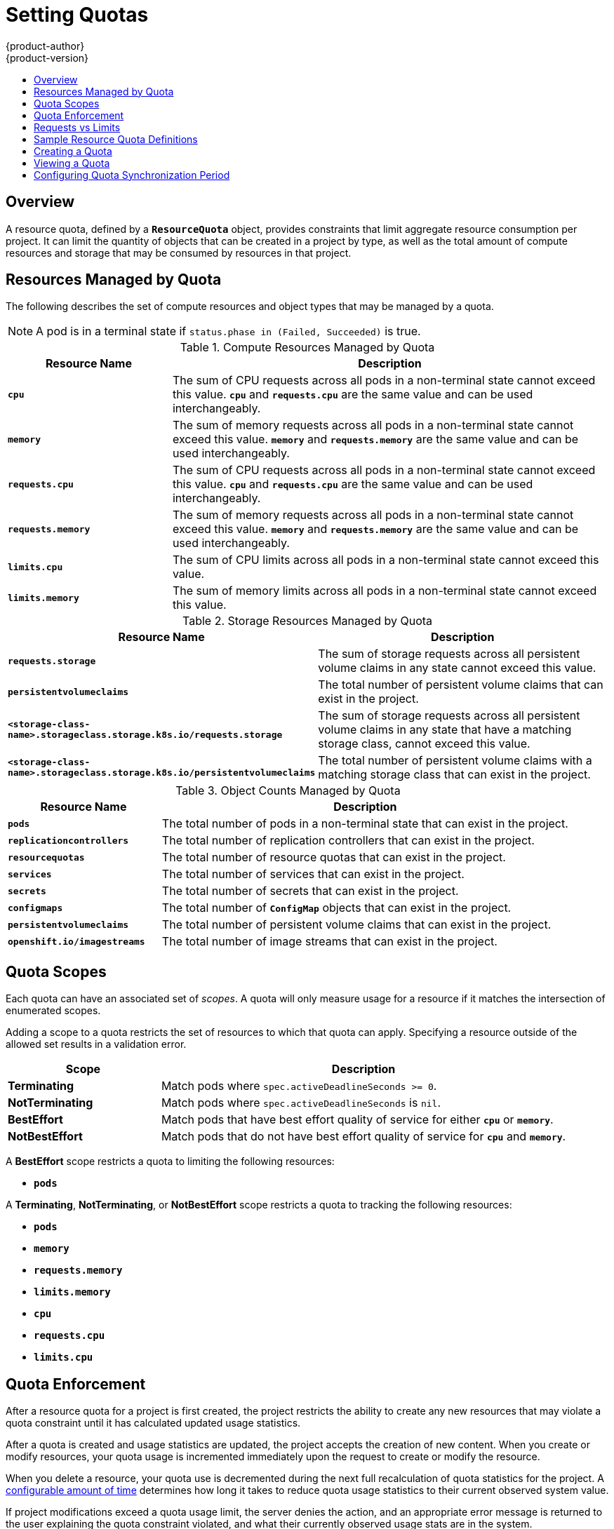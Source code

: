 [[admin-guide-quota]]
= Setting Quotas
{product-author}
{product-version}
:data-uri:
:icons:
:experimental:
:toc: macro
:toc-title:
:prewrap!:

toc::[]

== Overview

// tag::admin_quota_overview[]
A resource quota, defined by a `*ResourceQuota*` object, provides constraints
that limit aggregate resource consumption per project. It can limit the quantity
of objects that can be created in a project by type, as well as the total amount
of compute resources and storage that may be consumed by resources in that project.
// end::admin_quota_overview[]

ifdef::openshift-origin,openshift-enterprise,openshift-dedicated[]
[NOTE]
====
See the xref:../dev_guide/compute_resources.adoc#dev-guide-compute-resources[Developer Guide] for more on
compute resources.
====
endif::[]

[[managed-by-quota]]
== Resources Managed by Quota

// tag::admin_quota_resources_managed[]
The following describes the set of compute resources and object types that may be
managed by a quota.

[NOTE]
====
A pod is in a terminal state if `status.phase in (Failed, Succeeded)` is true.
====

.Compute Resources Managed by Quota
[cols="3a,8a",options="header"]
|===

|Resource Name |Description

|`*cpu*`
|The sum of CPU requests across all pods in a non-terminal state cannot exceed
this value. `*cpu*` and `*requests.cpu*` are the same value and can be used
interchangeably.

|`*memory*`
|The sum of memory requests across all pods in a non-terminal state cannot
exceed this value. `*memory*` and `*requests.memory*` are the same value and can
be used interchangeably.

|`*requests.cpu*`
|The sum of CPU requests across all pods in a non-terminal state cannot exceed
this value. `*cpu*` and `*requests.cpu*` are the same value and can be used
interchangeably.

|`*requests.memory*`
|The sum of memory requests across all pods in a non-terminal state cannot
exceed this value. `*memory*` and `*requests.memory*` are the same value and can
be used interchangeably.


|`*limits.cpu*`
|The sum of CPU limits across all pods in a non-terminal state cannot exceed
this value.

|`*limits.memory*`
|The sum of memory limits across all pods in a non-terminal state cannot exceed
this value.
|===


.Storage Resources Managed by Quota
[cols="3a,8a",options="header"]
|===

|Resource Name |Description

|`*requests.storage*`
|The sum of storage requests across all persistent volume claims in any state cannot
exceed this value.

|`*persistentvolumeclaims*`
|The total number of persistent volume claims that can exist in the project.

|`*<storage-class-name>.storageclass.storage.k8s.io/requests.storage*`
|The sum of storage requests across all persistent volume claims in any state that have a matching storage class, cannot exceed this value.

|`*<storage-class-name>.storageclass.storage.k8s.io/persistentvolumeclaims*`
|The total number of persistent volume claims with a matching storage class that can exist in the project.
|===
 

.Object Counts Managed by Quota
[cols="3a,8a",options="header"]
|===

|Resource Name |Description

|`*pods*`
|The total number of pods in a non-terminal state that can exist in the project.

|`*replicationcontrollers*`
|The total number of replication controllers that can exist in the project.

|`*resourcequotas*`
|The total number of resource quotas that can exist in the project.

|`*services*`
|The total number of services that can exist in the project.

|`*secrets*`
|The total number of secrets that can exist in the project.

|`*configmaps*`
|The total number of `*ConfigMap*` objects that can exist in the project.

|`*persistentvolumeclaims*`
|The total number of persistent volume claims that can exist in the project.

|`*openshift.io/imagestreams*`
|The total number of image streams that can exist in the project.
|===
// end::admin_quota_resources_managed[]

[[quota-scopes]]
== Quota Scopes

// tag::admin_quota_scopes[]
Each quota can have an associated set of _scopes_. A quota will only
measure usage for a resource if it matches the intersection of enumerated
scopes.

Adding a scope to a quota restricts the set of resources to which that quota can
apply. Specifying a resource outside of the allowed set results in a validation
error.

[cols="3a,8a",options="header"]
|===

|Scope |Description

|*Terminating*
|Match pods where `spec.activeDeadlineSeconds >= 0`.

|*NotTerminating*
|Match pods where `spec.activeDeadlineSeconds` is `nil`.

|*BestEffort*
|Match pods that have best effort quality of service for either `*cpu*` or
`*memory*`.

|*NotBestEffort*
|Match pods that do not have best effort quality of service for `*cpu*` and
`*memory*`.
|===

A *BestEffort* scope restricts a quota to limiting the following resources:

- `*pods*`

A *Terminating*, *NotTerminating*, or *NotBestEffort* scope restricts a quota
to tracking the following resources:

- `*pods*`
- `*memory*`
- `*requests.memory*`
- `*limits.memory*`
- `*cpu*`
- `*requests.cpu*`
- `*limits.cpu*`
// end::admin_quota_scopes[]

[[quota-enforcement]]
== Quota Enforcement

// tag::admin_quota_enforcement[]
After a resource quota for a project is first created, the project restricts the
ability to create any new resources that may violate a quota constraint until it
has calculated updated usage statistics.

After a quota is created and usage statistics are updated, the project accepts
the creation of new content. When you create or modify resources, your quota
usage is incremented immediately upon the request to create or modify the
resource.

When you delete a resource, your quota use is decremented during the next full
recalculation of quota statistics for the project.
// end::admin_quota_enforcement[]
A xref:configuring-quota-sync-period[configurable amount of time] determines
how long it takes to reduce quota usage statistics to their current observed
system value.

If project modifications exceed a quota usage limit, the server denies the
action, and an appropriate error message is returned to the user explaining the
quota constraint violated, and what their currently observed usage stats are in
the system.

[[requests-vs-limits]]
== Requests vs Limits

// tag::admin_quota_requests_vs_limits[]
When allocating
xref:../dev_guide/compute_resources.adoc#dev-compute-resources[compute
resources], each container may specify a request and a limit value each for
CPU and memory. Quotas can restrict any of these values.

If the quota has a value specified for `*requests.cpu*` or `*requests.memory*`,
then it requires that every incoming container make an explicit request for
those resources. If the quota has a value specified for `*limits.cpu*` or
`*limits.memory*`, then it requires that every incoming container specify an
explicit limit for those resources.
// end::admin_quota_requests_vs_limits[]

[[sample-resource-quota-definitions]]
== Sample Resource Quota Definitions

// tag::admin_quota_sample_definitions[]

// tag::admin_quota_object_counts_1[]

.*_core-object-counts.yaml_*
====
[source,yaml]
----
apiVersion: v1
kind: ResourceQuota
metadata:
  name: core-object-counts
spec:
  hard:
    configmaps: "10" <1>
    persistentvolumeclaims: "4" <2>
    replicationcontrollers: "20" <3>
    secrets: "10" <4>
    services: "10" <5>
----
<1> The total number of `*ConfigMap*` objects that can exist in the project.
<2> The total number of persistent volume claims (PVCs) that can exist in the
project.
<3> The total number of replication controllers that can exist in the project.
<4> The total number of secrets that can exist in the project.
<5> The total number of services that can exist in the project.
====
// end::admin_quota_object_counts_1[]

// tag::admin_quota_object_counts_2[]

.*_openshift-object-counts.yaml_*
====
[source,yaml]
----
apiVersion: v1
kind: ResourceQuota
metadata:
  name: openshift-object-counts
spec:
  hard:
    openshift.io/imagestreams: "10" <1>
----
<1> The total number of image streams that can exist in the project.
====

// end::admin_quota_object_counts_2[]

// tag::admin_quota_compute_resources[]

.*_compute-resources.yaml_*
====
[source,yaml]
----
apiVersion: v1
kind: ResourceQuota
metadata:
  name: compute-resources
spec:
  hard:
    pods: "4" <1>
    requests.cpu: "1" <2>
    requests.memory: 1Gi <3>
    limits.cpu: "2" <4>
    limits.memory: 2Gi <5>
----
<1> The total number of pods in a non-terminal state that can exist in the
project.
<2> Across all pods in a non-terminal state, the sum of CPU requests cannot
exceed 1 core.
<3> Across all pods in a non-terminal state, the sum of memory requests cannot
exceed 1Gi.
<4> Across all pods in a non-terminal state, the sum of CPU limits cannot exceed
2 cores.
<5> Across all pods in a non-terminal state, the sum of memory limits cannot
exceed 2Gi.
====

// end::admin_quota_compute_resources[]

.*_besteffort.yaml_*
====
[source,yaml]
----
apiVersion: v1
kind: ResourceQuota
metadata:
  name: besteffort
spec:
  hard:
    pods: "1" <1>
  scopes:
  - BestEffort <2>
----
<1> The total number of pods in a non-terminal state with *BestEffort* quality
of service that can exist in the project.
<2> Restricts the quota to only matching pods that have *BestEffort* quality of
service for either memory or CPU.
====

.*_compute-resources-long-running.yaml_*
====
----
apiVersion: v1
kind: ResourceQuota
metadata:
  name: compute-resources-long-running
spec:
  hard:
    pods: "4" <1>
    limits.cpu: "4" <2>
    limits.memory: "2Gi" <3>
  scopes:
  - NotTerminating <4>
----
<1> The total number of pods in a non-terminal state.
<2> Across all pods in a non-terminal state, the sum of CPU limits cannot exceed this value.
<3> Across all pods in a non-terminal state, the sum of memory limits cannot exceed this value.
<4> Restricts the quota to only matching pods where `spec.activeDeadlineSeconds is nil`.  For example,
this quota would not charge for build or deployer pods.
====

.*_compute-resources-time-bound.yaml_*
====
----
apiVersion: v1
kind: ResourceQuota
metadata:
  name: compute-resources-time-bound
spec:
  hard:
    pods: "2" <1>
    limits.cpu: "1" <2>
    limits.memory: "1Gi" <3>
  scopes:
  - Terminating <4>
----
<1> The total number of pods in a non-terminal state.
<2> Across all pods in a non-terminal state, the sum of CPU limits cannot exceed this value.
<3> Across all pods in a non-terminal state, the sum of memory limits cannot exceed this value.
<4> Restricts the quota to only matching pods where `spec.activeDeadlineSeconds >=0`.  For example,
this quota would charge for build or deployer pods, but not long running pods like a web server or database.
====

.*storage-consumption.yaml*
====
----
apiVersion: v1
kind: ResourceQuota
metadata:
  name: storage-consumption
spec:
  hard:
    persistentvolumeclaims: "10" <1>
    requests.storage: "50Gi" <2>
    gold.storageclass.storage.k8s.io/requests.storage: "10Gi" <3>
    bronze.storageclass.storage.k8s.io/requests.storage: "20Gi" <4>
----
<1> The total number of persistent volume claims in a project
<2> Across all persistent volume claims in a project, the sum of storage requested cannot exceed this value.
<3> Across all persistent volume claims in a project, the sum of storage requested in the gold storage class cannot exceed this value.
<4> Across all persistent volume claims in a project, the sum of storage requested in the bronze storage class cannot exceed this value.
====


// end::admin_quota_sample_definitions[]

[[create-a-quota]]
== Creating a Quota

To create a quota, first define the quota to your specifications in a file, for
example as seen in
xref:../admin_guide/quota.adoc#sample-resource-quota-definitions[Sample Resource
Quota Definitions]. Then, create using that file to apply it to a project:

----
$ oc create -f <resource_quota_definition> [-n <project_name>]
----

For example:

----
$ oc create -f resource-quota.json -n demoproject
----

[[viewing-a-quota]]
== Viewing a Quota

// tag::admin_quota_viewing[]
You can view usage statistics related to any hard limits defined in a project's
quota by navigating in the web console to the project's *Settings* tab.

You can also use the CLI to view quota details:

. First, get the list of quotas defined in the project. For example, for a project
called *demoproject*:
+
====
----
$ oc get quota -n demoproject
NAME                AGE
besteffort          11m
compute-resources   2m
core-object-counts  29m
----
====

. Then, describe the quota you are interested in, for example the
*core-object-counts* quota:
+
====
----
$ oc describe quota core-object-counts -n demoproject
Name:			core-object-counts
Namespace:		demoproject
Resource		Used	Hard
--------		----	----
configmaps		3	10
persistentvolumeclaims	0	4
replicationcontrollers	3	20
secrets			9	10
services		2	10
----
====
// end::admin_quota_viewing[]

[[configuring-quota-sync-period]]
== Configuring Quota Synchronization Period

When a set of resources are deleted, the synchronization time frame of resources
is determined by the `*resource-quota-sync-period*` setting in the
*_/etc/origin/master/master-config.yaml_* file.

Before quota usage is restored, a user may encounter problems when attempting to
reuse the resources. You can change the `*resource-quota-sync-period*` setting
to have the set of resources regenerate at the desired amount of time (in
seconds) and for the resources to be available again:

====
[source,yaml]
----
kubernetesMasterConfig:
  apiLevels:
  - v1beta3
  - v1
  apiServerArguments: null
  controllerArguments:
    resource-quota-sync-period:
      - "10s"
----
====

After making any changes, restart the master service to apply them.

Adjusting the regeneration time can be helpful for creating resources and
determining resource usage when automation is used.

[NOTE]
====
The `*resource-quota-sync-period*` setting is designed to balance system
performance. Reducing the sync period can result in a heavy load on the master.
====

ifdef::openshift-origin,openshift-enterprise,openshift-dedicated[]
[[accounting-quota-dc]]
== Accounting for Quota in Deployment Configurations

If a quota has been defined for your project, see
xref:../dev_guide/deployments/basic_deployment_operations.adoc#deployment-resources[Deployment Resources]
for considerations on any deployment configurations.
endif::[]

ifdef::openshift-origin,openshift-enterprise,openshift-dedicated[]
[[limited-resources-quota]]
== Require Explicit Quota to Consume a Resource

[NOTE]
====
This feature is tech preview and subject to change in future releases.
====

If a resource is not managed by quota, a user has no restriction
on the amount of resource that can be consumed.  For example,
if there is no quota on storage related to the gold storage class,
the amount of gold storage a project can create is unbounded.

For high-cost compute or storage resources, administrators may
want to require an explicit quota be granted in order to consume
a resource.  For example, if a project was not explicitly given quota
for storage related to the gold storage class, users of that project
would not be able to create any storage of that type.

In order to require explicit quota to consume a particular resource,
the following stanza should be added to the master-config.yaml.

====
[source,yaml]
----
admissionConfig:
  pluginConfig:
    ResourceQuota:
      configuration:
        apiVersion: resourcequota.admission.k8s.io/v1alpha1
        kind: Configuration
        limitedResources:
        - resource: persistentvolumeclaims <1>
          matchContains:
        - gold.storageclass.storage.k8s.io/requests.storage <2>
----
<1> The group/resource to whose consumption is limited by default.
<2> The name of the resource tracked by quota associated with the group/resource to limit by default.
====

In the above example, the quota system will intercept every operation that
creates or updates a `PersistentVolumeClaim`.  It checks what resources understood
by quota would be consumed, and if there is no covering quota for those resources
in the project, the request is denied.  In this example, if a user creates a 
`PersistentVolumeClaim` that uses storage associated with the gold storage class,
and there is no matching quota in the project, the request is denied.

endif::[]